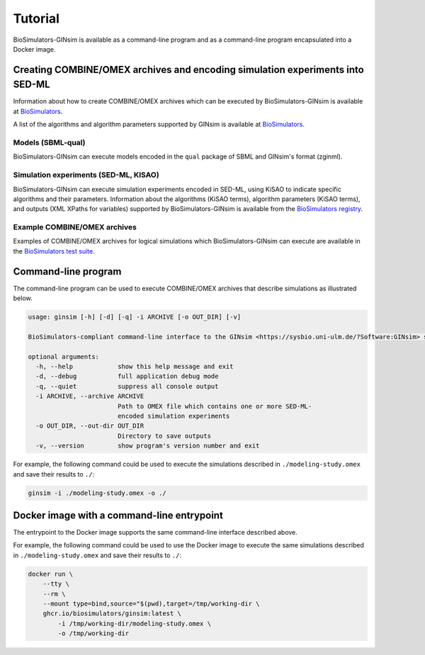 Tutorial
========

BioSimulators-GINsim is available as a command-line program and as a command-line program encapsulated into a Docker image.


Creating COMBINE/OMEX archives and encoding simulation experiments into SED-ML
------------------------------------------------------------------------------

Information about how to create COMBINE/OMEX archives which can be executed by BioSimulators-GINsim is available at `BioSimulators <https://biosimulators.org/help>`_.

A list of the algorithms and algorithm parameters supported by GINsim is available at `BioSimulators <https://biosimulators.org/simulators/ginsim>`_.

Models (SBML-qual)
++++++++++++++++++

BioSimulators-GINsim can execute models encoded in the ``qual`` package of SBML and GINsim's format (zginml).

Simulation experiments (SED-ML, KISAO)
++++++++++++++++++++++++++++++++++++++

BioSimulators-GINsim can execute simulation experiments encoded in SED-ML, using KiSAO to indicate specific algorithms and their parameters. Information about the algorithms (KiSAO terms), algorithm parameters (KiSAO terms), and outputs (XML XPaths for variables) supported by BioSimulators-GINsim is available from the `BioSimulators registry <https://biosimulators.org/simulators/ginsim>`_.

Example COMBINE/OMEX archives
+++++++++++++++++++++++++++++

Examples of COMBINE/OMEX archives for logical simulations which BioSimulators-GINsim can execute are available in the `BioSimulators test suite <https://github.com/biosimulators/Biosimulators_test_suite/tree/deploy/examples>`_.


Command-line program
--------------------

The command-line program can be used to execute COMBINE/OMEX archives that describe simulations as illustrated below.

.. code-block:: text

    usage: ginsim [-h] [-d] [-q] -i ARCHIVE [-o OUT_DIR] [-v]

    BioSimulators-compliant command-line interface to the GINsim <https://sysbio.uni-ulm.de/?Software:GINsim> simulation program.

    optional arguments:
      -h, --help            show this help message and exit
      -d, --debug           full application debug mode
      -q, --quiet           suppress all console output
      -i ARCHIVE, --archive ARCHIVE
                            Path to OMEX file which contains one or more SED-ML-
                            encoded simulation experiments
      -o OUT_DIR, --out-dir OUT_DIR
                            Directory to save outputs
      -v, --version         show program's version number and exit

For example, the following command could be used to execute the simulations described in ``./modeling-study.omex`` and save their results to ``./``:

.. code-block:: text

    ginsim -i ./modeling-study.omex -o ./


Docker image with a command-line entrypoint
-------------------------------------------

The entrypoint to the Docker image supports the same command-line interface described above.

For example, the following command could be used to use the Docker image to execute the same simulations described in ``./modeling-study.omex`` and save their results to ``./``:

.. code-block:: text

    docker run \
        --tty \
        --rm \
        --mount type=bind,source="$(pwd),target=/tmp/working-dir \
        ghcr.io/biosimulators/ginsim:latest \
            -i /tmp/working-dir/modeling-study.omex \
            -o /tmp/working-dir
